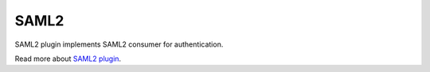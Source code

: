 SAML2
=====

SAML2 plugin implements SAML2 consumer for authentication.

Read more about `SAML2 plugin <http://nodeconductor-saml2.readthedocs.org/en/stable/>`_.
